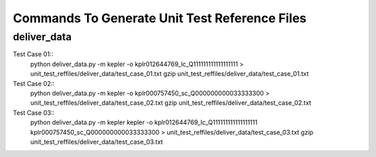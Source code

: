 Commands To Generate Unit Test Reference Files
**********************************************

deliver_data
============

Test Case 01::
    python deliver_data.py -m kepler -o kplr012644769_lc_Q111111111111111111 > unit_test_reffiles/deliver_data/test_case_01.txt
    gzip unit_test_reffiles/deliver_data/test_case_01.txt

Test Case 02::
    python deliver_data.py -m kepler -o kplr000757450_sc_Q000000000033333300 > unit_test_reffiles/deliver_data/test_case_02.txt
    gzip unit_test_reffiles/deliver_data/test_case_02.txt

Test Case 03::
    python deliver_data.py -m kepler kepler -o kplr012644769_lc_Q111111111111111111 kplr000757450_sc_Q000000000033333300 > unit_test_reffiles/deliver_data/test_case_03.txt
    gzip unit_test_reffiles/deliver_data/test_case_03.txt

